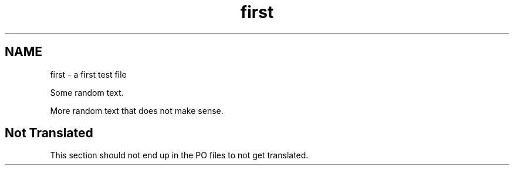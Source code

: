 .TH first 1
.SH NAME
first \- a first test file

Some random text.

More random text that does not make sense.

.SH "Not Translated"

This section should not end up in the PO files to not get translated.
